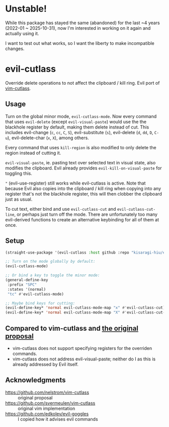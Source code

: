 * Unstable!

While this package has stayed the same (abandoned) for the last ~4 years (2022-01 ~ 2025-10-31), now I'm interested in working on it again and actually using it.

I want to test out what works, so I want the liberty to make incompatible changes.

* evil-cutlass

Override delete operations to not affect the clipboard / kill ring. Evil port of [[https://github.com/svermeulen/vim-cutlass][vim-cutlass]].

** Usage

Turn on the global minor mode, =evil-cutlass-mode=. Now every command that uses =evil-delete= (except =evil-visual-paste=) would use the the blackhole register by default, making them delete instead of cut. This includes evil-change (=c=, =cc=, =C=, =S=), evil-substitute (=s=), evil-delete (=d=, =dd=, =D=, =C-u=), evil-delete-char (=x=, =X=), among others.

Every command that uses =kill-region= is also modified to only delete the region instead of cutting it.

=evil-visual-paste=, ie. pasting text over selected text in visual state, also modifies the clipboard. Evil already provides =evil-kill-on-visual-paste= for toggling this.

="= (evil-use-register) still works while evil-cutlass is active. Note that because Evil also copies into the clipboard / kill ring when copying into any register that's not the blackhole register, this will then clobber the clipboard just as usual.

To cut text, either bind and use =evil-cutlass-cut= and =evil-cutlass-cut-line=, or perhaps just turn off the mode. There are unfortunately too many evil-derived functions to create an alternative keybinding for all of them at once.

** Setup

#+begin_src emacs-lisp
(straight-use-package '(evil-cutlass :host github :repo "kisaragi-hiu/evil-cutlass"))

;; Turn on the mode globally by default:
(evil-cutlass-mode)

;; Or bind a key to toggle the minor mode:
(general-define-key
 :prefix "SPC"
 :states '(normal)
 "tc" #'evil-cutlass-mode)

;; Maybe bind keys for cutting:
(evil-define-key* 'normal evil-cutlass-mode-map "x" #'evil-cutlass-cut)
(evil-define-key* 'normal evil-cutlass-mode-map "X" #'evil-cutlass-cut-line)
#+end_src

** Compared to vim-cutlass and [[https://github.com/nelstrom/vim-cutlass][the original proposal]]

- vim-cutlass does not support specifying registers for the overriden commands.
- vim-cutlass does not address evil-visual-paste; neither do I as this is already addressed by Evil itself.

** Acknowledgments

- https://github.com/nelstrom/vim-cutlass :: original proposal
- https://github.com/svermeulen/vim-cutlass :: original vim implementation
- https://github.com/edkolev/evil-goggles :: I copied how it advises evil commands
